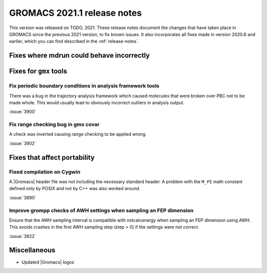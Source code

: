 GROMACS 2021.1 release notes
----------------------------

This version was released on TODO, 2021. These release notes
document the changes that have taken place in GROMACS since the
previous 2021 version, to fix known issues. It also incorporates all
fixes made in version 2020.6 and earlier, which you can find described
in the :ref:`release-notes`.

.. Note to developers!
   Please use """"""" to underline the individual entries for fixed issues in the subfolders,
   otherwise the formatting on the webpage is messed up.
   Also, please use the syntax :issue:`number` to reference issues on GitLab, without the
   a space between the colon and number!

Fixes where mdrun could behave incorrectly
^^^^^^^^^^^^^^^^^^^^^^^^^^^^^^^^^^^^^^^^^^^^^^^^

Fixes for ``gmx`` tools
^^^^^^^^^^^^^^^^^^^^^^^

Fix periodic boundary conditions in analysis framework tools
""""""""""""""""""""""""""""""""""""""""""""""""""""""""""""

There was a bug in the trajectory analysis framework which caused
molecules that were broken over PBC not to be made whole. This would
usually lead to obviously incorrect outliers in analysis output.

:issue:`3900`

Fix range checking bug in gmx covar
"""""""""""""""""""""""""""""""""""

A check was inverted causing range checking to be applied wrong.

:issue:`3902`

Fixes that affect portability
^^^^^^^^^^^^^^^^^^^^^^^^^^^^^

Fixed compilation on Cygwin
"""""""""""""""""""""""""""

A |Gromacs| header file was not including the necessary standard
header. A problem with the ``M_PI`` math constant defined only by
POSIX and not by C++ was also worked around.

:issue:`3890`

Improve grompp checks of AWH settings when sampling an FEP dimension
""""""""""""""""""""""""""""""""""""""""""""""""""""""""""""""""""""

Ensure that the AWH sampling interval is compatible with nstcalcenergy
when sampling an FEP dimension using AWH. This avoids crashes in the
first AWH sampling step (step > 0) if the settings were not correct.

:issue:`3922`

Miscellaneous
^^^^^^^^^^^^^
* Updated |Gromacs| logos
